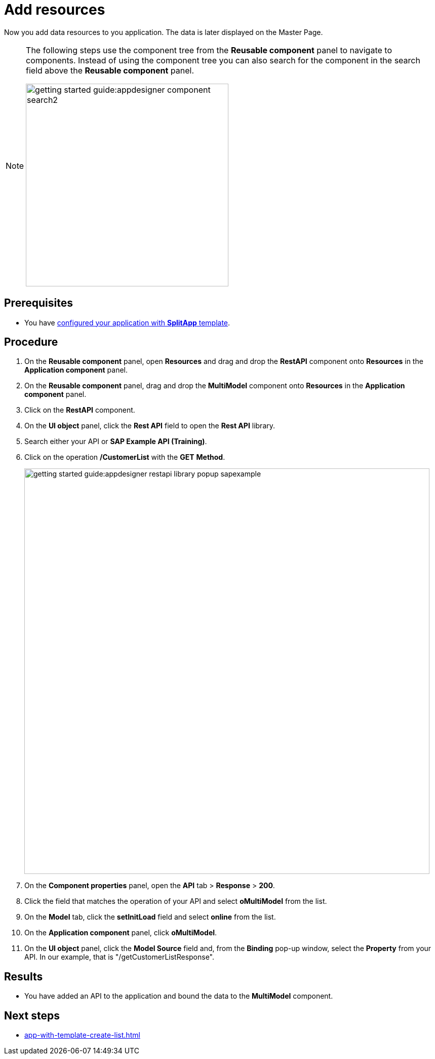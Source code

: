 = Add resources

Now you add data resources to you application. The data is later displayed on the Master Page.

//Helle@Helle: partials
[NOTE]
====
The following steps use the component tree from the *Reusable component* panel to navigate to components. Instead of using the component tree you can also search for the component in the search field above the *Reusable component* panel.

image::getting-started-guide:appdesigner-component-search2.png[width=400]

====

== Prerequisites

* You have xref:app-with-template-configure-splitapp.adoc[configured your application with *SplitApp* template].

== Procedure

. On the *Reusable component* panel, open *Resources* and drag and drop the *RestAPI* component onto *Resources* in the *Application component* panel.
. On the *Reusable component* panel, drag and drop the *MultiModel* component onto *Resources* in the *Application component* panel.
. Click on the *RestAPI* component.
. On the *UI object* panel, click the *Rest API* field to open the *Rest API* library.
. Search either your API or *SAP Example API (Training)*.
. Click on the operation */CustomerList* with the *GET* *Method*.
+
image::getting-started-guide:appdesigner-restapi-library-popup-sapexample.png[width=800]
+
. On the *Component properties* panel, open the *API* tab > *Response* > *200*.
. Click the field that matches the operation of your API and select *oMultiModel* from the list.
. On the *Model* tab, click the *setInitLoad* field and select *online* from the list.
. On the *Application component* panel, click *oMultiModel*.
. On the *UI object* panel, click the *Model Source* field and, from the *Binding* pop-up window, select the *Property* from your API.
In our example, that is "/getCustomerListResponse".

== Results

* You have added an API to the application and bound the data to the *MultiModel* component.

== Next steps

* xref:app-with-template-create-list.adoc[]